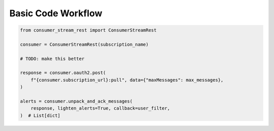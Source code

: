 Basic Code Workflow
====================

.. code:: python

    from consumer_stream_rest import ConsumerStreamRest

    consumer = ConsumerStreamRest(subscription_name)

    # TODO: make this better

    response = consumer.oauth2.post(
        f"{consumer.subscription_url}:pull", data={"maxMessages": max_messages},
    )

    alerts = consumer.unpack_and_ack_messages(
        response, lighten_alerts=True, callback=user_filter,
    )  # List[dict]

